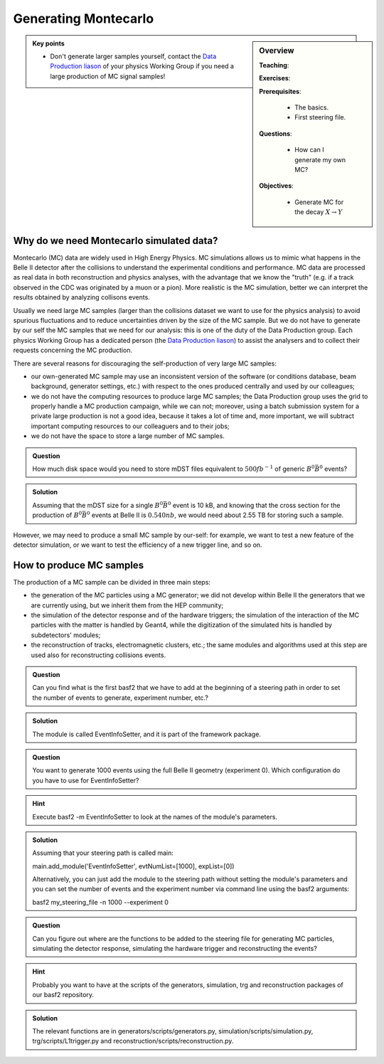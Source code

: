 .. _onlinebook_generating_mc:

Generating Montecarlo
=====================

.. sidebar:: Overview
    :class: overview

    **Teaching**: 

    **Exercises**: 

    **Prerequisites**: 
    	
    	* The basics.
	* First steering file.

    **Questions**:

        * How can I generate my own MC?

    **Objectives**:

        * Generate MC for the decay :math:`X\to Y`


.. admonition:: Key points
    :class: key-points

    * Don't generate larger samples yourself, contact the `Data Production liason`_ of your physics Working Group
      if you need a large production of MC signal samples!

      .. _Data production liason: https://confluence.desy.de/display/BI/Data+production+WebHome


Why do we need Montecarlo simulated data?
-----------------------------------------

Montecarlo (MC) data are widely used in High Energy Physics. MC simulations allows us to mimic what happens in the
Belle II detector after the collisions to understand the experimental conditions and performance. MC data
are processed as real data in both reconstruction and physics analyses, with the advantage that we know the "truth"
(e.g. if a track observed in the CDC was originated by a muon or a pion). More realistic is the MC simulation,
better we can interpret the results obtained by analyzing collisons events.

Usually we need large MC samples (larger than the collisions dataset we want to use for the physics analysis) to
avoid spurious fluctuations and to reduce uncertainties driven by the size of the MC sample. But we do not have to
generate by our self the MC samples that we need for our analysis: this is one of the duty of the Data Production
group. Each physics Working Group has a dedicated person (the `Data Production liason`_) to assist the analysers
and to collect their requests concerning the MC production.

There are several reasons for discouraging the self-production of very large MC samples:

* our own-generated MC sample may use an inconsistent version of the software (or conditions database, beam
  background, generator settings, etc.) with respect to the ones produced centrally and used by our colleagues;

* we do not have the computing resources to produce large MC samples; the Data Production group uses the grid
  to properly handle a MC production campaign, while we can not; moreover, using a batch submission system for a
  private large production is not a good idea, because it takes a lot of time and, more important, we will subtract
  important computing resources to our colleaguers and to their jobs;

* we do not have the space to store a large number of MC samples.


.. admonition:: Question
     :class: exercise stacked

     How much disk space would you need to store mDST files equivalent to :math:`500 fb^{-1}` of generic
     :math:`B^0 \bar{B}^0` events?

.. admonition:: Solution
     :class: toggle solution

     Assuming that the mDST size for a single :math:`B^0 \bar{B}^0` event is 10 kB, and knowing that the cross section
     for the production of :math:`B^0 \bar{B}^0` events at Belle II is :math:`0.540 nb`, we would need about 2.55 TB
     for storing such a sample.


However, we may need to produce a small MC sample by our-self: for example, we want to test a new feature of the detector 
simulation, or we want to test the efficiency of a new trigger line, and so on.


How to produce MC samples
-------------------------

The production of a MC sample can be divided in three main steps:

* the generation of the MC particles using a MC generator; we did not develop within Belle II the generators that we are 
  currently using, but we inherit them from the HEP community;

* the simulation of the detector response and of the hardware triggers; the simulation of the interaction of the MC particles
  with the matter is handled by Geant4, while the digitization of the simulated hits is handled by subdetectors' modules;

* the reconstruction of tracks, electromagnetic clusters, etc.; the same modules and algorithms used at this step are used
  also for reconstructing collisions events.


.. admonition:: Question
     :class: exercise stacked

     Can you find what is the first basf2 that we have to add at the beginning of a steering path in order to set the number
     of events to generate, experiment number, etc.?

.. admonition:: Solution
     :class: toggle solution

     The module is called EventInfoSetter, and it is part of the framework package.


.. admonition:: Question
     :class: exercise stacked

     You want to generate 1000 events using the full Belle II geometry (experiment 0). Which configuration do you have to use
     for EventInfoSetter?

.. admonition:: Hint
     :class: toggle xhint stacked

     Execute basf2 -m EventInfoSetter to look at the names of the module's parameters.

.. admonition:: Solution
     :class: toggle solution

     Assuming that your steering path is called main:

     main.add_module('EventInfoSetter', evtNumList=[1000], expList=[0])

     Alternatively, you can just add the module to the steering path without setting the module's parameters and you can
     set the number of events and the experiment number via command line using the basf2 arguments:

     basf2 my_steering_file -n 1000 --experiment 0


.. admonition:: Question
     :class: exercise stacked

     Can you figure out where are the functions to be added to the steering file for generating MC particles, simulating the
     detector response, simulating the hardware trigger and reconstructing the events?

.. admonition:: Hint
     :class: toggle xhint stacked

     Probably you want to have at the scripts of the generators, simulation, trg and reconstruction packages of our basf2 
     repository.

.. admonition:: Solution
     :class: toggle solution

     The relevant functions are in generators/scripts/generators.py, simulation/scripts/simulation.py,
     trg/scripts/L1trigger.py and reconstruction/scripts/reconstruction.py.

